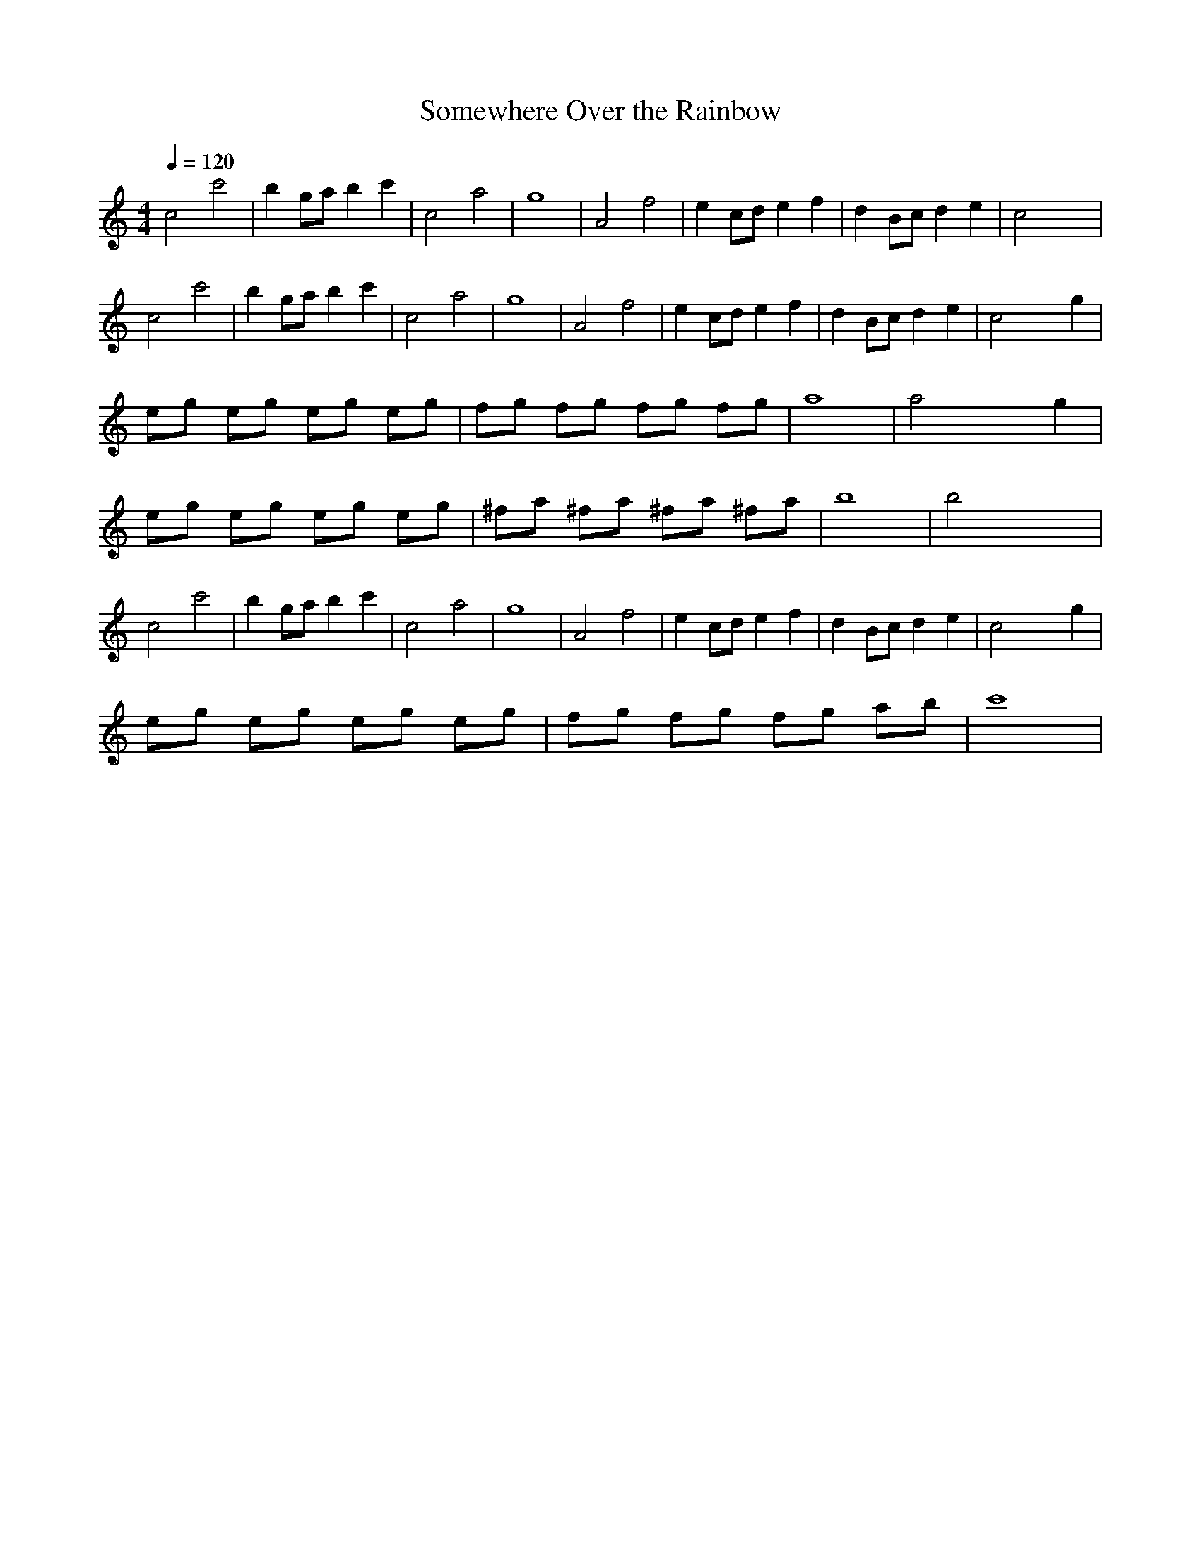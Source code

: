 X: 1
M: 4/4
L: 1/8
Q:1/4=120
T: Somewhere Over the Rainbow
K:C % 0 sharps
%%MIDI program 73
   c4 c'4   | b2 ga b2 c'2 |   c4 a4    |     g8     |    A4 f4   | e2 cd e2 f2 | d2 Bc d2 e2 |  c4 x4   |
   c4 c'4   | b2 ga b2 c'2 |   c4 a4    |     g8     |    A4 f4   | e2 cd e2 f2 | d2 Bc d2 e2 | c4 x2 g2 |
eg eg eg eg | fg fg fg fg  |     a8     |  a4 x2 g2  | 
eg eg eg eg | ^fa ^fa ^fa ^fa|   b8     |  b4 x4     |
   c4 c'4   | b2 ga b2 c'2 |   c4 a4    |     g8     |    A4 f4   | e2 cd e2 f2 | d2 Bc d2 e2 | c4 x2 g2 |
eg eg eg eg | fg fg fg ab  |   c'8      |
